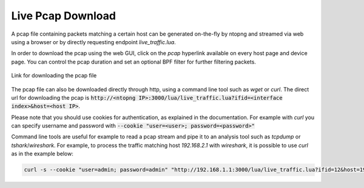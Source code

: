 Live Pcap Download
##################

A pcap file containing packets matching a certain host can be generated on-the-fly by ntopng and streamed 
via web using a browser or by directly requesting endpoint `live_traffic.lua`. 

In order to download the pcap using the web GUI, click on the `pcap` hyperlink available on every host page and device
page. You can control the pcap duration and set an optional BPF filter for further filtering packets.

.. figure:: ../img/advanced_features_host_pcap_link.png
  :align: center
  :alt: Link for downloading the pcap file

  Link for downloading the pcap file

The pcap file can also be downloaded directly through http, using a command line tool such as `wget` or `curl`.
The direct url for downloading the pcap is :code:`http://<ntopng IP>:3000/lua/live_traffic.lua?ifid=<interface index>&host=<host IP>`.

Please note that you should use cookies for authentication, as explained in the documentation. For example with `curl` you can specify
username and password with :code:`--cookie "user=<user>; password=<password>"`

Command line tools are useful for example to read a pcap stream and pipe it to an analysis tool such as `tcpdump` or `tshark`/`wireshark`. 
For example, to process the traffic matching host `192.168.2.1` with `wireshark`, it is possible to use `curl` as in the example below:

.. code:: bash
	  
   curl -s --cookie "user=admin; password=admin" "http://192.168.1.1:3000/lua/live_traffic.lua?ifid=12&host=192.168.2.1" | wireshark -k -i -

